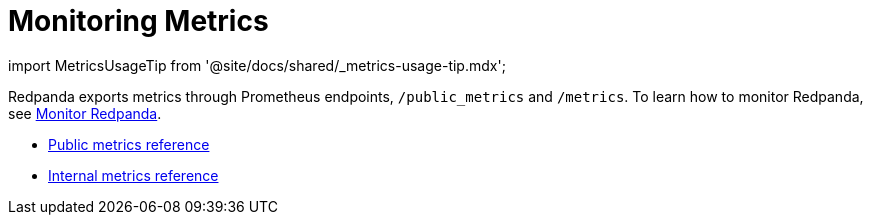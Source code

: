 = Monitoring Metrics
:description: Reference of monitoring metrics provided by Redpanda.

import MetricsUsageTip from '@site/docs/shared/_metrics-usage-tip.mdx';

Redpanda exports metrics through Prometheus endpoints, `/public_metrics` and `/metrics`. To learn how to monitor Redpanda, see link:../manage/monitoring.mdx[Monitor Redpanda].+++<MetricsUsageTip>++++++</MetricsUsageTip>+++

* xref:reference:public-metrics-reference.adoc[Public metrics reference]
* xref:reference:internal-metrics-reference.adoc[Internal metrics reference]
